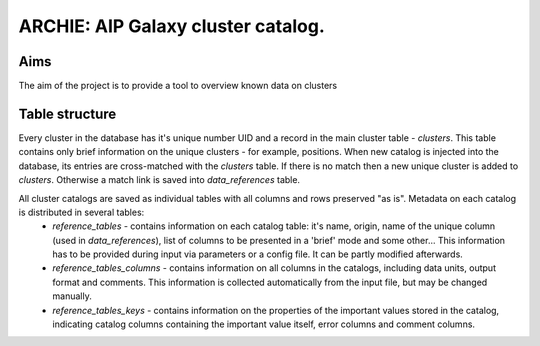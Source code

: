 ARCHIE: AIP Galaxy cluster catalog.
===================================
Aims
----
The aim of the project is to provide a tool to overview known data on clusters

Table structure
---------------
Every cluster in the database has it's unique number UID and a record in the main cluster table - *clusters*. This table contains only brief information on the unique clusters - for example, positions. When new catalog is injected into the database, its entries are cross-matched with the *clusters* table. If there is no match then a new unique cluster is added to *clusters*. Otherwise a match link is saved into *data_references* table.

All cluster catalogs are saved as individual tables with all columns and rows preserved  "as is". Metadata on each catalog is distributed in several tables:
 - *reference_tables* - contains information on each catalog table: it's  name, origin, name of the unique column (used in *data_references*), 	list of columns to be presented in a 'brief' mode and some other... This information has to be provided during input via parameters or a config file. It can be partly modified afterwards.
 - *reference_tables_columns* - contains information on all columns in the catalogs, including data units, output format and comments. This information is collected automatically from the input file, but may be changed manually.
 - *reference_tables_keys* - contains information on the properties of the important values stored in the catalog, indicating catalog columns containing the important value itself, error columns and comment columns.